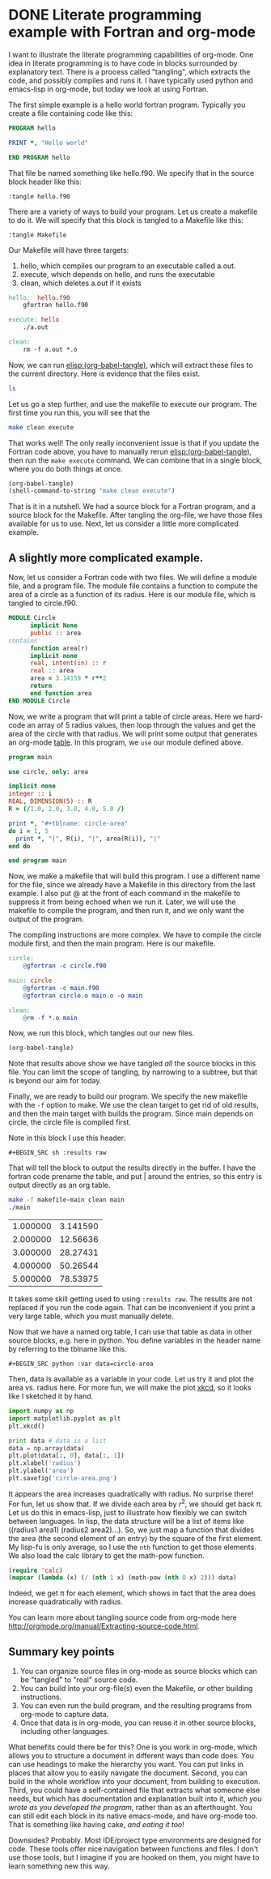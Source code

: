 * DONE Literate programming example with Fortran and org-mode
  CLOSED: [2014-02-04 Tue 10:22]
  :PROPERTIES:
  :categories: org-mode, literate-programming
  :date:     2014/02/04 10:22:00
  :updated:  2014/02/04 11:30:30
  :END:

I want to illustrate the literate programming capabilities of org-mode. One idea in literate programming is to have code in blocks surrounded by explanatory text. There is a process called "tangling", which extracts the code, and possibly compiles and runs it. I have typically used python and emacs-lisp in org-mode, but today we look at using Fortran. 

The first simple example is a hello world fortran program. Typically you create a file containing code like this:

#+BEGIN_SRC fortran :tangle hello.f90
PROGRAM hello

PRINT *, "Hello world"

END PROGRAM hello
#+END_SRC

That file be named something like hello.f90. We specify that in the source block header like this:

#+BEGIN_EXAMPLE
:tangle hello.f90
#+END_EXAMPLE

There are a variety of ways to build your program. Let us create a makefile to do it. We will specify that this block is tangled to a Makefile like this:
#+BEGIN_EXAMPLE
:tangle Makefile
#+END_EXAMPLE

Our Makefile will have three targets: 
1. hello, which compiles our program to an executable called a.out. 
2. execute, which depends on hello, and runs the executable
3. clean, which deletes a.out if it exists

#+BEGIN_SRC makefile :tangle Makefile
hello:	hello.f90
	gfortran hello.f90

execute: hello
	./a.out

clean:
	rm -f a.out *.o
#+END_SRC

Now, we can run [[elisp:(org-babel-tangle)]], which will extract these files to the current directory. Here is evidence that the files exist.

#+BEGIN_SRC sh
ls
#+END_SRC

#+RESULTS:
: hello.f90
: literate.org
: Makefile

Let us go a step further, and use the makefile to execute our program. The first time you run this, you will see that the 

#+BEGIN_SRC sh
make clean execute
#+END_SRC

#+RESULTS:
: rm -f a.out *.o
: gfortran hello.f90
: ./a.out
:  Hello world

That works well! The only really inconvenient issue is that if you update the Fortran code above, you have to manually rerun  [[elisp:(org-babel-tangle)]], then run the =make execute= command. We can combine that in a single block, where you do both things at once. 

#+BEGIN_SRC emacs-lisp
(org-babel-tangle)
(shell-command-to-string "make clean execute")
#+END_SRC

#+RESULTS:
: rm -f a.out *.o
: gfortran hello.f90
: ./a.out
:  Hello world

That is it in a nutshell. We had a source block for a Fortran program, and a source block for the Makefile. After tangling the org-file, we have those files available for us to use. Next, let us consider a little more complicated example.

** A slightly more complicated example. 
Now, let us consider a Fortran code with two files. We will define a module file, and a program file. The module file contains a function to compute the area of a circle as a function of its radius. Here is our module file, which is tangled to circle.f90.

#+BEGIN_SRC fortran :tangle circle.f90
MODULE Circle
      implicit None
      public :: area
contains
      function area(r) 
      implicit none
      real, intent(in) :: r
      real :: area
      area = 3.14159 * r**2
      return
      end function area
END MODULE Circle
#+END_SRC

Now, we write a program that will print a table of circle areas. Here we hard-code an array of 5 radius values, then loop through the values and get the area of the circle with that radius. We will print some output that generates an org-mode [[http://orgmode.org/manual/Tables.htm][table]]. In this program, we =use= our module defined above.

#+BEGIN_SRC fortran :tangle main.f90
program main
      
use circle, only: area

implicit none
integer :: i
REAL, DIMENSION(5) :: R
R = (/1.0, 2.0, 3.0, 4.0, 5.0 /)

print *, "#+tblname: circle-area"
do i = 1, 5
  print *, "|", R(i), "|", area(R(i)), "|"
end do

end program main
#+END_SRC

Now, we make a makefile that will build this program. I use a different name for the file, since we already have a Makefile in this directory from the last example.  I also put @ at the front of each command in the makefile to suppress it from being echoed when we run it. Later, we will use the makefile to compile the program, and then run it, and we only want the output of the program. 

The compiling instructions are more complex. We have to compile the circle module first, and then the main program. Here is our makefile. 

#+BEGIN_SRC makefile :tangle makefile-main
circle:
	@gfortran -c circle.f90

main: circle
	@gfortran -c main.f90
	@gfortran circle.o main.o -o main

clean:
	@rm -f *.o main
#+END_SRC

Now, we run this block, which tangles out our new files.

#+BEGIN_SRC emacs-lisp
(org-babel-tangle)
#+END_SRC

#+RESULTS:
| main.f90 | circle.f90 | hello.f90 | makefile-main | Makefile |

Note that results above show we have tangled /all/ the source blocks in this file. You can limit the scope of tangling, by narrowing to a subtree, but that is beyond our aim for today.

Finally, we are ready to build our program. We specify the new makefile with the =-f= option to make. We use the clean target to get rid of old results, and then the main target with builds the program. Since main depends on circle, the circle file is compiled first. 

Note in this block I use this header:
#+BEGIN_EXAMPLE
#+BEGIN_SRC sh :results raw 
#+END_EXAMPLE

That will tell the block to output the results directly in the buffer. I have the fortran code prename the table, and put | around the entries, so this entry is output directly as an org table. 

#+BEGIN_SRC sh :results raw replace
make -f makefile-main clean main
./main
#+END_SRC

#+RESULTS:
 #+tblname: circle-area
 |   1.000000     |   3.141590     |
 |   2.000000     |   12.56636     |
 |   3.000000     |   28.27431     |
 |   4.000000     |   50.26544     |
 |   5.000000     |   78.53975     |

It takes some skill getting used to using =:results raw=. The results are not replaced if you run the code again. That can be inconvenient if you print a very large table, which you must manually delete. 


Now that we have a named org table, I can use that table as data in other source blocks, e.g. here in python. You define variables in the header name by referring to the tblname like this.

#+BEGIN_EXAMPLE
#+BEGIN_SRC python :var data=circle-area
#+END_EXAMPLE

Then, data is available as a variable in your code. Let us try it and plot the area vs. radius here. For more fun, we will make the plot [[http://xkcd.com/][xkcd]], so it looks like I sketched it by hand.

#+BEGIN_SRC python :var data=circle-area
import numpy as np
import matplotlib.pyplot as plt
plt.xkcd()

print data # data is a list 
data = np.array(data)
plt.plot(data[:, 0], data[:, 1])
plt.xlabel('radius')
plt.ylabel('area')
plt.savefig('circle-area.png')
#+END_SRC

#+RESULTS:
: [[1.0, 3.14159], [2.0, 12.56636], [3.0, 28.27431], [4.0, 50.26544], [5.0, 78.53975]]

[[./circle-area.png]]

It appears the area increases quadratically with radius. No surprise there! For fun, let us show that. If we divide each area by $r^2$, we should get back \pi. Let us do this in emacs-lisp, just to illustrate how flexibly we can switch between languages. In lisp, the data structure will be a list of items like ((radius1 area1) (radius2 area2)...). So, we just map a function that divides the area (the second element of an entry) by the square of the first element. My lisp-fu is only average, so I use the =nth= function to get those elements. We also load the calc library to get the math-pow function.

#+BEGIN_SRC emacs-lisp :var data=circle-area
(require 'calc)
(mapcar (lambda (x) (/ (nth 1 x) (math-pow (nth 0 x) 2))) data)
#+END_SRC

#+RESULTS:
| 3.14159 | 3.14159 | 3.14159 | 3.14159 | 3.14159 |


Indeed, we get \pi for each element, which shows in fact that the area does increase quadratically with radius.

You can learn more about tangling source code from org-mode here http://orgmode.org/manual/Extracting-source-code.html.

** Summary key points
1. You can organize source files in org-mode as source blocks which can be "tangled" to "real" source code.
2. You can build into your org-file(s) even the Makefile, or other building instructions.
3. You can even run the build program, and the resulting programs from org-mode to capture data.
4. Once that data is in org-mode, you can reuse it in other source blocks, including other languages. 

What benefits could there be for this? One is you work in org-mode, which allows you to structure a document in different ways than code does. You can use headings to make the hierarchy you want. You can put links in places that allow you to easily navigate the document. Second, you can build in the whole workflow into your document, from building to execution. Third, you could have a self-contained file that extracts what someone else needs, but which has documentation and explanation built into it, /which you wrote as you developed the program/, rather than as an afterthought. You can still edit each block in its native emacs-mode, and have org-mode too. That is something like having cake, /and eating it too/!

Downsides? Probably. Most IDE/project type environments are designed for code. These tools offer nice navigation between functions and files. I don't use those tools, but I imagine if you are hooked on them, you might have to learn something new this way.

